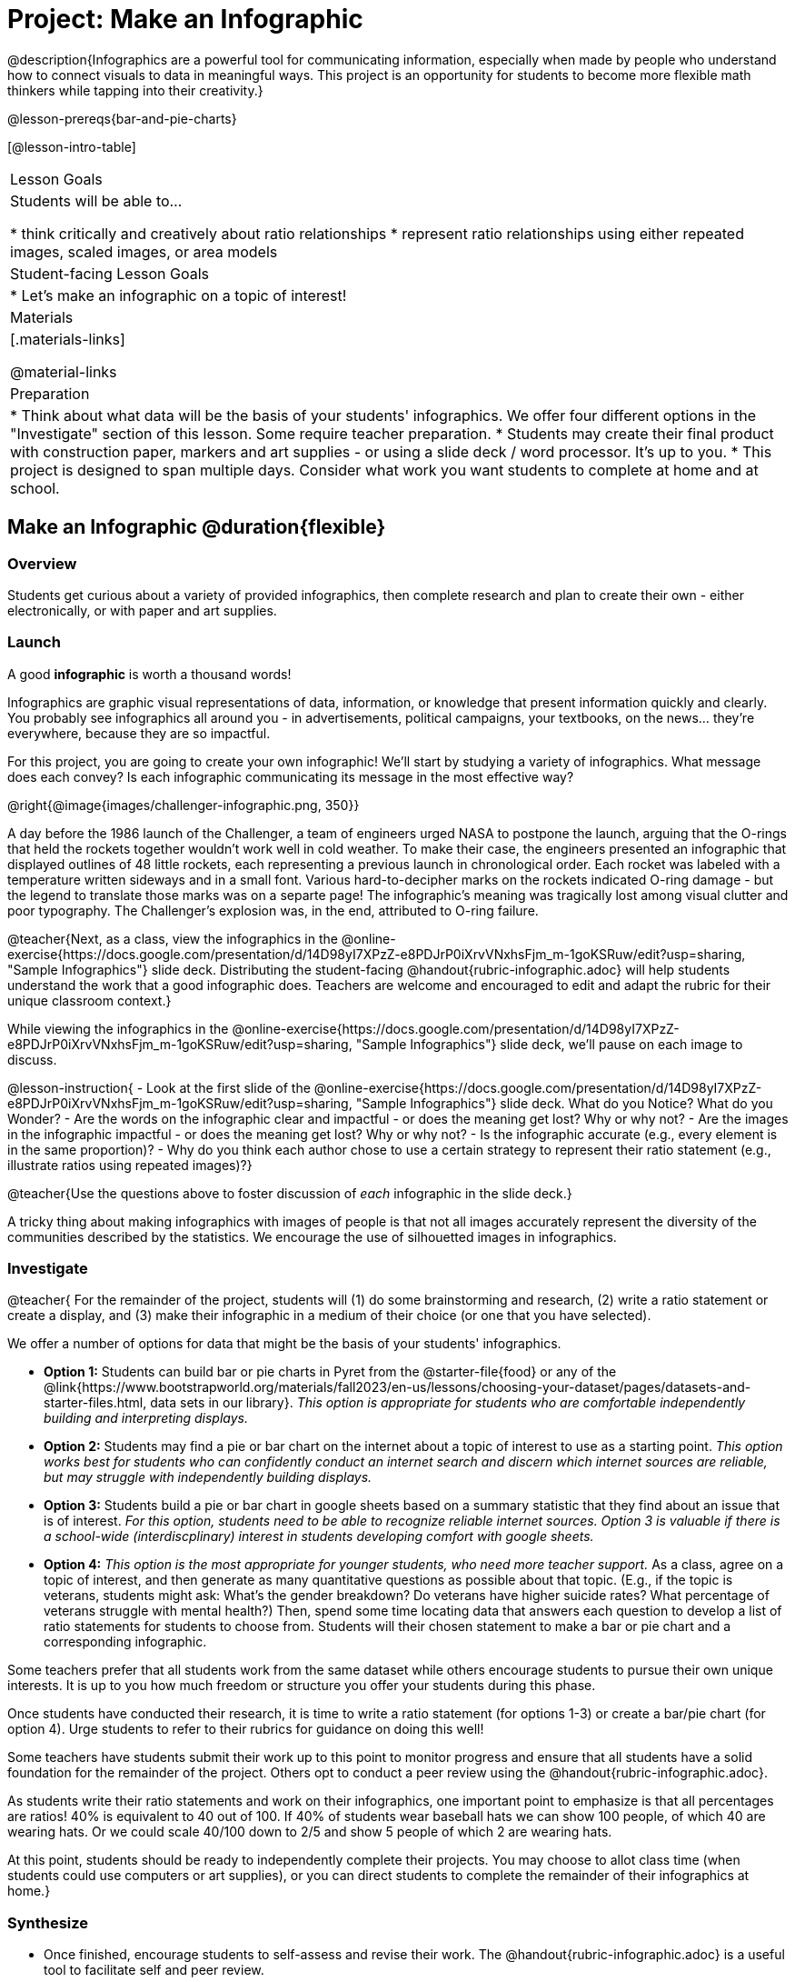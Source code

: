 = Project: Make an Infographic

@description{Infographics are a powerful tool for communicating information, especially when made by people who understand how to connect visuals to data in meaningful ways. This project is an opportunity for students to become more flexible math thinkers while tapping into their creativity.}

@lesson-prereqs{bar-and-pie-charts}


[@lesson-intro-table]
|===
| Lesson Goals
| Students will be able to...

* think critically and creatively about ratio relationships
* represent ratio relationships using either repeated images, scaled images, or area models

| Student-facing Lesson Goals
|

* Let's make an infographic on a topic of interest!

| Materials
|[.materials-links]

@material-links

| Preparation
|
* Think about what data will be the basis of your students' infographics. We offer four different options in the "Investigate" section of this lesson. Some require teacher preparation.
* Students may create their final product with construction paper, markers and art supplies - or using a slide deck / word processor. It's up to you.
* This project is designed to span multiple days. Consider what work you want students to complete at home and at school.

|===

== Make an Infographic @duration{flexible}

=== Overview

Students get curious about a variety of provided infographics, then complete research and plan to create their own - either electronically, or with paper and art supplies.

=== Launch

A good *infographic* is worth a thousand words!

Infographics are graphic visual representations of data, information, or knowledge that present information quickly and clearly. You probably see infographics all around you - in advertisements, political campaigns, your textbooks, on the news... they're everywhere, because they are so impactful.

For this project, you are going to create your own infographic! We'll start by studying a variety of infographics. What message does each convey? Is each infographic communicating its message in the most effective way?


@right{@image{images/challenger-infographic.png, 350}}

A day before the 1986 launch of the Challenger, a team of engineers urged NASA to postpone the launch, arguing that the O-rings that held the rockets together wouldn't work well in cold weather. To make their case, the engineers presented an infographic that displayed outlines of 48 little rockets, each representing a previous launch in chronological order. Each rocket was labeled with a temperature written sideways and in a small font. Various hard-to-decipher marks on the rockets indicated O-ring damage - but the legend to translate those marks was on a separte page! The infographic's meaning was tragically lost among visual clutter and poor typography. The Challenger's explosion was, in the end, attributed to O-ring failure.

@teacher{Next, as a class, view the infographics in the @online-exercise{https://docs.google.com/presentation/d/14D98yI7XPzZ-e8PDJrP0iXrvVNxhsFjm_m-1goKSRuw/edit?usp=sharing, "Sample Infographics"} slide deck. Distributing the student-facing @handout{rubric-infographic.adoc} will help students understand the work that a good infographic does. Teachers are welcome and encouraged to edit and adapt the rubric for their unique classroom context.}

While viewing the infographics in the @online-exercise{https://docs.google.com/presentation/d/14D98yI7XPzZ-e8PDJrP0iXrvVNxhsFjm_m-1goKSRuw/edit?usp=sharing, "Sample Infographics"} slide deck, we'll pause on each image to discuss.

@lesson-instruction{
- Look at the first slide of the @online-exercise{https://docs.google.com/presentation/d/14D98yI7XPzZ-e8PDJrP0iXrvVNxhsFjm_m-1goKSRuw/edit?usp=sharing, "Sample Infographics"} slide deck. What do you Notice? What do you Wonder?
- Are the words on the infographic clear and impactful - or does the meaning get lost? Why or why not?
- Are the images in the infographic impactful - or does the meaning get lost? Why or why not?
- Is the infographic accurate (e.g., every element is in the same proportion)?
- Why do you think each author chose to use a certain strategy to represent their ratio statement (e.g., illustrate ratios using repeated images)?}

@teacher{Use the questions above to foster discussion of _each_ infographic in the slide deck.}

A tricky thing about making infographics with images of people is that not all images accurately represent the diversity of the communities described by the statistics. We encourage the use of silhouetted images in infographics.

=== Investigate

@teacher{
For the remainder of the project, students will (1) do some brainstorming and research, (2) write a ratio statement or create a display, and (3) make their infographic in a medium of their choice (or one that you have selected).

We offer a number of options for data that might be the basis of your students' infographics.

- *Option 1:* Students can build bar or pie charts in Pyret from the @starter-file{food} or any of the @link{https://www.bootstrapworld.org/materials/fall2023/en-us/lessons/choosing-your-dataset/pages/datasets-and-starter-files.html, data sets in our library}. _This option is appropriate for students who are comfortable independently building and interpreting displays._

- *Option 2:* Students may find a pie or bar chart on the internet about a topic of interest to use as a starting point. _This option works best for students who can confidently conduct an internet search and discern which internet sources are reliable, but may struggle with independently building displays._

- *Option 3:* Students build a pie or bar chart in google sheets based on a summary statistic that they find about an issue that is of interest. _For this option, students need to be able to recognize reliable internet sources. Option 3 is valuable if there is a school-wide (interdiscplinary) interest in students developing comfort with google sheets._

- *Option 4:* _This option is the most appropriate for younger students, who need more teacher support._ As a class, agree on a topic of interest, and then generate as many quantitative questions as possible about that topic. (E.g., if the topic is veterans, students might ask: What's the gender breakdown? Do veterans have higher suicide rates? What percentage of veterans struggle with mental health?) Then, spend some time locating data that answers each question to develop a list of ratio statements for students to choose from. Students will their chosen statement to make a bar or pie chart and a corresponding infographic.

Some teachers prefer that all students work from the same dataset while others encourage students to pursue their own unique interests. It is up to you how much freedom or structure you offer your students during this phase.

Once students have conducted their research, it is time to write a ratio statement (for options 1-3) or create a bar/pie chart (for option 4). Urge students to refer to their rubrics for guidance on doing this well!

Some teachers have students submit their work up to this point to monitor progress and ensure that all students have a solid foundation for the remainder of the project. Others opt to conduct a peer review using the @handout{rubric-infographic.adoc}.

As students write their ratio statements and work on their infographics, one important point to emphasize is that all percentages are ratios! 40% is equivalent to 40 out of 100. If 40% of students wear baseball hats we can show 100 people, of which 40 are wearing hats. Or we could scale 40/100 down to 2/5 and show 5 people of which 2 are wearing hats.

At this point, students should be ready to independently complete their projects. You may choose to allot class time (when students could use computers or art supplies), or you can direct students to complete the remainder of their infographics at home.}


=== Synthesize

* Once finished, encourage students to self-assess and revise their work. The @handout{rubric-infographic.adoc} is a useful tool to facilitate self and peer review.

* Finally, celebrate students' work! In many instances, students will want to share their project, given how much time they have invested. Class or public presentations can instill a sense of pride.

* If all students' infographics are on the same topic (e.g., if you used Option 4), a display featuring each student's project will provide a fascinating and comprehensive view of that topic!

